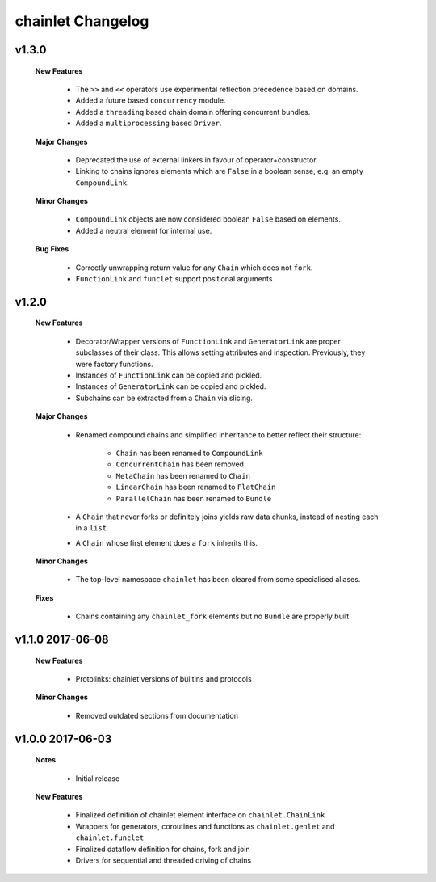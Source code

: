 ++++++++++++++++++
chainlet Changelog
++++++++++++++++++

v1.3.0
------

    **New Features**

        * The ``>>`` and ``<<`` operators use experimental reflection precedence based on domains.

        * Added a future based ``concurrency`` module.

        * Added a ``threading`` based chain domain offering concurrent bundles.

        * Added a ``multiprocessing`` based ``Driver``.

    **Major Changes**

        * Deprecated the use of external linkers in favour of operator+constructor.

        * Linking to chains ignores elements which are ``False`` in a boolean sense, e.g. an empty ``CompoundLink``.

    **Minor Changes**

        * ``CompoundLink`` objects are now considered boolean ``False`` based on elements.

        * Added a neutral element for internal use.

    **Bug Fixes**

        * Correctly unwrapping return value for any ``Chain`` which does not ``fork``.

        * ``FunctionLink`` and ``funclet`` support positional arguments

v1.2.0
------

    **New Features**

        * Decorator/Wrapper versions of ``FunctionLink`` and ``GeneratorLink`` are proper subclasses of their class.
          This allows setting attributes and inspection.
          Previously, they were factory functions.

        * Instances of ``FunctionLink`` can be copied and pickled.

        * Instances of ``GeneratorLink`` can be copied and pickled.

        * Subchains can be extracted from a ``Chain`` via slicing.

    **Major Changes**

        * Renamed compound chains and simplified inheritance to better reflect their structure:

            * ``Chain`` has been renamed to ``CompoundLink``

            * ``ConcurrentChain`` has been removed

            * ``MetaChain`` has been renamed to ``Chain``

            * ``LinearChain`` has been renamed to ``FlatChain``

            * ``ParallelChain`` has been renamed to ``Bundle``

        * A ``Chain`` that never forks or definitely joins yields raw data chunks, instead of nesting each in a ``list``

        * A ``Chain`` whose first element does a ``fork`` inherits this.

    **Minor Changes**

        * The top-level namespace ``chainlet`` has been cleared from some specialised aliases.

    **Fixes**

        * Chains containing any ``chainlet_fork`` elements but no ``Bundle`` are properly built

v1.1.0 2017-06-08
-----------------

    **New Features**

        * Protolinks: chainlet versions of builtins and protocols

    **Minor Changes**

        * Removed outdated sections from documentation

v1.0.0 2017-06-03
-----------------

    **Notes**

        * Initial release

    **New Features**

        * Finalized definition of chainlet element interface on ``chainlet.ChainLink``

        * Wrappers for generators, coroutines and functions as ``chainlet.genlet`` and ``chainlet.funclet``

        * Finalized dataflow definition for chains, fork and join

        * Drivers for sequential and threaded driving of chains
